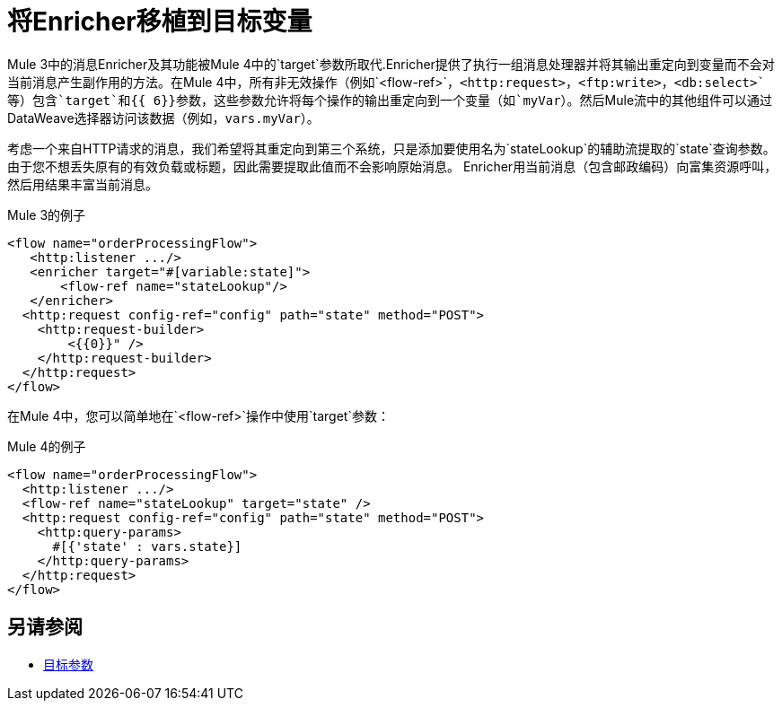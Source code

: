 = 将Enricher移植到目标变量

//一般地解释Mule 3和Mule 4之间如何以及为什么会发生变化。
Mule 3中的消息Enricher及其功能被Mule 4中的`target`参数所取代.Enricher提供了执行一组消息处理器并将其输出重定向到变量而不会对当前消息产生副作用的方法。在Mule 4中，所有非无效操作（例如`<flow-ref>`，`<http:request>`，`<ftp:write>`，`<db:select>`等）包含`target`和{{ 6}}参数，这些参数允许将每个操作的输出重定向到一个变量（如`myVar`）。然后Mule流中的其他组件可以通过DataWeave选择器访问该数据（例如，`vars.myVar`）。

考虑一个来自HTTP请求的消息，我们希望将其重定向到第三个系统，只是添加要使用名为`stateLookup`的辅助流提取的`state`查询参数。由于您不想丢失原有的有效负载或标题，因此需要提取此值而不会影响原始消息。 Enricher用当前消息（包含邮政编码）向富集资源呼叫，然后用结果丰富当前消息。

.Mule 3的例子
----
<flow name="orderProcessingFlow">
   <http:listener .../>
   <enricher target="#[variable:state]">
       <flow-ref name="stateLookup"/>
   </enricher>
  <http:request config-ref="config" path="state" method="POST">
    <http:request-builder>
        <{{0}}" />
    </http:request-builder>
  </http:request>
</flow>
----

在Mule 4中，您可以简单地在`<flow-ref>`操作中使用`target`参数：

.Mule 4的例子
----
<flow name="orderProcessingFlow">
  <http:listener .../>
  <flow-ref name="stateLookup" target="state" />
  <http:request config-ref="config" path="state" method="POST">
    <http:query-params>
      #[{'state' : vars.state}]
    </http:query-params>
  </http:request>
</flow>
----


== 另请参阅

*  link:target-variables[目标参数]
